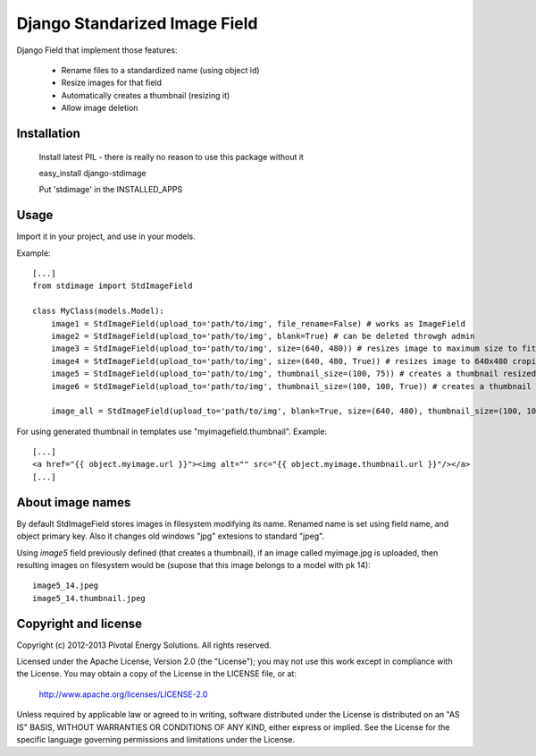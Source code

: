 Django Standarized Image Field
==============================

Django Field that implement those features:

 * Rename files to a standardized name (using object id)
 * Resize images for that field
 * Automatically creates a thumbnail (resizing it)
 * Allow image deletion

Installation
------------

    Install latest PIL - there is really no reason to use this package without it

    easy_install django-stdimage

    Put 'stdimage' in the INSTALLED_APPS

Usage
-----

Import it in your project, and use in your models.

Example::

    [...]
    from stdimage import StdImageField

    class MyClass(models.Model):
        image1 = StdImageField(upload_to='path/to/img', file_rename=False) # works as ImageField
        image2 = StdImageField(upload_to='path/to/img', blank=True) # can be deleted throwgh admin
        image3 = StdImageField(upload_to='path/to/img', size=(640, 480)) # resizes image to maximum size to fit a 640x480 area
        image4 = StdImageField(upload_to='path/to/img', size=(640, 480, True)) # resizes image to 640x480 croping if necessary
        image5 = StdImageField(upload_to='path/to/img', thumbnail_size=(100, 75)) # creates a thumbnail resized to maximum size to fit a 100x75 area
        image6 = StdImageField(upload_to='path/to/img', thumbnail_size=(100, 100, True)) # creates a thumbnail resized to 100x100 croping if necessary

        image_all = StdImageField(upload_to='path/to/img', blank=True, size=(640, 480), thumbnail_size=(100, 100, True)) # all previous features in one declaration

For using generated thumbnail in templates use "myimagefield.thumbnail". Example::

    [...]
    <a href="{{ object.myimage.url }}"><img alt="" src="{{ object.myimage.thumbnail.url }}"/></a>
    [...]

About image names
-----------------

By default StdImageField stores images in filesystem modifying its name. Renamed name is set using field name, and object primary key. Also it changes old windows "jpg" extesions to standard "jpeg".

Using `image5` field previously defined (that creates a thumbnail), if an image called myimage.jpg is uploaded, then resulting images on filesystem would be (supose that this image belongs to a model with pk 14)::

    image5_14.jpeg
    image5_14.thumbnail.jpeg


Copyright and license
---------------------

Copyright (c) 2012-2013 Pivotal Energy Solutions.  All rights reserved.

Licensed under the Apache License, Version 2.0 (the "License");
you may not use this work except in compliance with the License.
You may obtain a copy of the License in the LICENSE file, or at:

   http://www.apache.org/licenses/LICENSE-2.0

Unless required by applicable law or agreed to in writing, software
distributed under the License is distributed on an "AS IS" BASIS,
WITHOUT WARRANTIES OR CONDITIONS OF ANY KIND, either express or implied.
See the License for the specific language governing permissions and
limitations under the License.